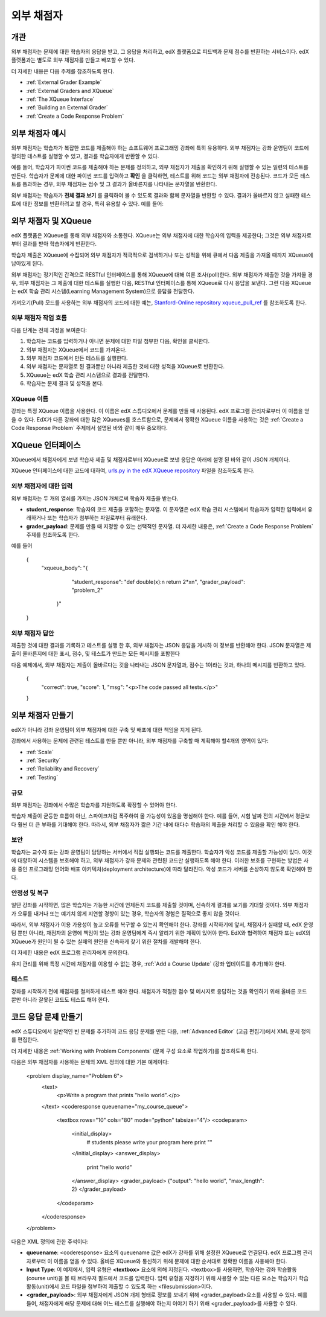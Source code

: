 .. _External Grader:

###########################
외부 채점자
###########################


.. _External Grader Overview:

*******************
개관
*******************

외부 채점자는 문제에 대한 학습자의 응답을 받고, 그 응답을 처리하고, edX 플랫폼으로 피드백과 문제 점수를 반환하는 서비스이다. edX 플랫폼과는 별도로 외부 채점자를 만들고 배포할 수 있다. 

더 자세한 내용은 다음 주제를 참조하도록 한다.

* :ref:`External Grader Example`
* :ref:`External Graders and XQueue`
* :ref:`The XQueue Interface`
* :ref:`Building an External Grader`
* :ref:`Create a Code Response Problem`

.. _External Grader Example:

***************************
외부 채점자 예시
***************************

외부 채점자는 학습자가 복잡한 코드를 제출해야 하는 소프트웨어 프로그래밍 강좌에 특히 유용하다. 외부 채점자는 강좌 운영팀이 코드에 정의한 테스트를 실행할 수 있고, 결과를 학습자에게 반환할 수 있다. 

예를 들어, 학습자가 파이썬 코드를 제출해야 하는 문제를 정의하고, 외부 채점자가 제출을 확인하기 위해 실행할 수 있는 일련의 테스트를 만든다. 학습자가 문제에 대한 파이썬 코드를 입력하고 **확인** 을 클릭하면, 테스트를 위해 코드는 외부 채점자에 전송된다. 코드가 모든 테스트를 통과하는 경우, 외부 채점자는 점수 및 그 결과가 올바른지를 나타내는 문자열을 반환한다.

.. image:: ../../../shared/building_and_running_chapters/Images/external-grader-correct.png
 :alt: Image of a students view of a programming problem that uses an external grader, with a correct result 


외부 채점자는 학습자가 **전체 결과 보기** 를 클릭하여 볼 수 있도록 결과와 함께 문자열을 반환할 수 있다. 결과가 올바르지 않고 실패한 테스트에 대한 정보를 반환하려고 할 경우, 특히 유용할 수 있다. 예를 들어:

.. image:: ../../../shared/building_and_running_chapters/Images/external-grader-incorrect.png
 :alt: Image of a students view of a programming problem that uses an external grader, with a correct result 

.. _External Graders and XQueue:

**************************************
외부 채점자 및 XQueue
**************************************

edX 플랫폼은 XQueue를 통해 외부 채점자와 소통한다. XQueue는 외부 채점자에 대한 학습자의 입력을 제공한다; 그것은 외부 채점자로부터 결과를 받아 학습자에게 반환한다.  

학습자 제출은 XQueue에 수집되어 외부 채점자가 적극적으로 검색하거나 또는 성적을 위해 큐에서 다음 제출을 가져올 때까지 XQueue에 남아있게 된다. 

외부 채점자는 정기적인 간격으로 RESTful 인터페이스를 통해 XQueue에 대해 여론 조사(poll)한다. 외부 채점자가 제출한 것을 가져올 경우, 외부 채점자는 그 제출에 대한 테스트를 실행한 다음, RESTful 인터페이스를 통해 XQueue로 다시 응답을 보낸다. 그런 다음 XQueue는 edX 학습 관리 시스템(Learning Management System)으로 응답을 전달한다.

가져오기(Pull) 모드를 사용하는 외부 채점자의 코드에 대한 예는, `Stanford-Online repository xqueue_pull_ref <https://github.com/Stanford-Online/xqueue_pull_ref>`_ 를 참조하도록 한다.


============================
외부 채점자 작업 흐름
============================

다음 단계는 전체 과정을 보여준다:

#. 학습자는 코드를 입력하거나 아니면 문제에 대한 파일 첨부한 다음, 확인을 클릭한다. 
#. 외부 채점자는 XQueue에서 코드를 가져온다.
#. 외부 채점자 코드에서 만든 테스트를 실행한다.
#. 외부 채점자는 문자열로 된 결과뿐만 아니라 제출한 것에 대한 성적을 XQueue로 반환한다. 
#. XQueue는 edX 학습 관리 시스템으로 결과를 전달한다.
#. 학습자는 문제 결과 및 성적을 본다.


==================
XQueue 이름
==================

강좌는 특정 XQueue 이름을 사용한다. 이 이름은 edX 스튜디오에서 문제를 만들 때 사용된다. edX 프로그램 관리자로부터 이 이름을 얻을 수 있다. EdX가 다른 강좌에 대한 많은 XQueues를 호스트함으로, 문제에서 정확한 XQueue 이름을 사용하는 것은 :ref:`Create a Code Response Problem`  주제에서 설명된 바와 같이 매우 중요하다.


.. _The XQueue Interface:

**************************************
XQueue 인터페이스
**************************************

XQueue에서 채점자에게 보낸 학습자 제출 및 채점자로부터 XQueue로 보낸 응답은 아래에 설명 된 바와 같이 JSON 개체이다.

.. 참고:: XQueue는 외부 채점자에게 학습자 ID를 전송하지 않는다. 채점자는 학습자 ID에 접근할 수 없거나 또는 학습자 ID를 제출과 연관 지을 수 없다.

XQueue 인터페이스에 대한 코드에 대하여, `urls.py in the edX XQueue repository <https://github.com/edx/xqueue/blob/master/queue/urls.py>`_ 파일을 참조하도록 한다.

======================================================
외부 채점자에 대한 입력
======================================================

외부 채점자는 두 개의 열쇠를 가지는 JSON 개체로써 학습자 제출을 받는다.

* **student_response**: 학습자의 코드 제출을 포함하는 문자열. 이 문자열은 edX 학습 관리 시스템에서 학습자가 입력한 입력에서 유래하거나 또는 학습자가 첨부하는 파일로부터 유래한다.

* **grader_payload**: 문제를 만들 때 지정할 수 있는 선택적인 문자열. 더 자세한 내용은, :ref:`Create a Code Response Problem` 주제를 참조하도록 한다.

예를 들어

 {
   "xqueue_body":
   "{
     "student_response": "def double(x):\n return 2*x\n", 
     "grader_payload": "problem_2"
    }"
 }

======================================================
외부 채점자 답안
======================================================

제출한 것에 대한 결과를 기록하고 테스트를 실행 한 후, 외부 채점자는 JSON 응답을 게시하 여 정보를 반환해야 한다. JSON 문자열은 제출이 올바른지에 대한 표시, 점수, 및 테스트가 만드는 모든 메시지를 포함한다

다음 예제에서, 외부 채점자는 제출이 올바르다는 것을 나타내는 JSON 문자열과, 점수는 1이라는 것과, 하나의 메시지를 반환하고 있다.

 { 
  "correct": true, 
  "score": 1, 
  "msg": "<p>The code passed all tests.</p>" 
 }

.. _Building an External Grader:

****************************
외부 채점자 만들기 
****************************

edX가 아니라 강좌 운영팀이 외부 채점자에 대한 구축 및 배포에 대한 책임을 지게 된다. 

강좌에서 사용하는 문제에 관련된 테스트를 만들 뿐만 아니라, 외부 채점자를 구축할 때 계획해야 할4개의 영역이 있다: 

* :ref:`Scale`
* :ref:`Security`
* :ref:`Reliability and Recovery`
* :ref:`Testing`


.. _Scale:

==================
규모
==================

외부 채점자는 강좌에서 수많은 학습자를 지원하도록 확장할 수 있어야 한다. 

학습자 제출이 균등한 흐름이 아닌, 스파이크처럼 폭주하여 올 가능성이 있음을 명심해야 한다. 예를 들어, 시험 날짜 전의 시간에서 평균보다 훨씬 더 큰 부하를 기대해야 한다. 따라서, 외부 채점자가 짧은 기간 내에 대다수 학습자의 제출을 처리할 수 있음을 확인 해야 한다. 

.. _Security:

==================
보안
==================

학습자는 교수자 또는 강좌 운영팀이 담당하는 서버에서 직접 실행되는 코드를 제출한다. 학습자가 악성 코드를 제출할 가능성이 있다. 이것에 대항하여 시스템을 보호해야 하고, 외부 채점자가 강좌 문제와 관련된 코드만 실행하도록 해야 한다. 이러한 보호를 구현하는 방법은 사용 중인 프로그래밍 언어와 배포 아키텍처(deployment architecture)에 따라 달라진다. 악성 코드가 서버를 손상하지 않도록 확인해야 한다.

.. _Reliability and Recovery:

==============================
안정성 및 복구
==============================

일단 강좌를 시작하면, 많은 학습자는 가능한 시간에 언제든지 코드를 제출할 것이며, 신속하게 결과를 보기를 기대할 것이다. 외부 채점자가 오류를 내거나 또는 예기치 않게 지연할 경향이 있는 경우, 학습자의 경험은 질적으로 좋지 않을 것이다.

따라서, 외부 채점자가 이용 가용성이 높고 오류를 복구할 수 있는지 확인해야 한다. 강좌를 시작하기에 앞서, 채점자가 실패할 때, edX 운영팀 뿐만 아니라, 채점자의 운영에 책임이 있는 강좌 운영팀에게 즉시 알리기 위한 계획이 있어야 한다. EdX와 협력하여 채점자 또는 edX의 XQueue가 원인이 될 수 있는 실패의 원인을 신속하게 찾기 위한 절차를 개발해야 한다.

더 자세한 내용은 edX 프로그램 관리자에게 문의한다.

유지 관리를 위해 특정 시간에 채점자를 이용할 수 없는 경우, :ref:`Add a Course Update` (강좌 업데이트를 추가)해야 한다. 

.. _Testing:

==================
테스트
==================

강좌를 시작하기 전에 채점자를 철저하게 테스트 해야 한다. 채점자가 적절한 점수 및 메시지로 응답하는 것을 확인하기 위해 올바른 코드 뿐만 아니라 잘못된 코드도 테스트 해야 한다.

.. _Create a Code Response Problem:

********************************
코드 응답 문제 만들기
********************************

edX 스튜디오에서 일반적인 빈 문제를 추가하여 코드 응답 문제를 만든 다음, :ref:`Advanced Editor`  (고급 편집기)에서 XML 문제 정의를 편집한다.

더 자세한 내용은 :ref:`Working with Problem Components`  (문제 구성 요소로 작업하기)를 참조하도록 한다.

다음은 외부 채점자를 사용하는 문제의 XML 정의에 대한 기본 예제이다:

 <problem display_name="Problem 6">
    <text>
        <p>Write a program that prints "hello world".</p>
    </text>
    <coderesponse queuename="my_course_queue">
        <textbox rows="10" cols="80" mode="python" tabsize="4"/>
        <codeparam>
            <initial_display>
              # students please write your program here
              print ""
            </initial_display>
            <answer_display>
              print "hello world"
            </answer_display>
            <grader_payload>
            {"output": "hello world", "max_length": 2}
            </grader_payload>
        </codeparam>
    </coderesponse>
 </problem>

다음은 XML 정의에 관한 주석이다:

* **queuename**: <coderesponse> 요소의 queuename 값은 edX가 강좌를 위해 설정한 XQueue로 연결된다. edX 프로그램 관리자로부터 이 이름을 얻을 수 있다. 올바른 XQueue와 통신하기 위해 문제에 대한 순서대로 정확한 이름을  사용해야 한다. 

* **Input Type**: 이 예제에서, 입력 유형은 **<textbox>** 요소에 의해 지정된다. <textbox>를 사용하면, 학습자는 강좌 학습활동(course unit)을 볼 때 브라우저 필드에서 코드를 입력한다. 입력 유형을 지정하기 위해 사용할 수 있는 다른 요소는 학습자가 학습활동(unit)에서 코드 파일을 첨부하여 제출할 수 있도록 하는 <filesubmission>이다. 

* **<grader_payload>**: 외부 채점자에게 JSON 개체 형태로  정보를 보내기 위해 <grader_payload>요소를 사용할 수 있다. 예를 들어, 채점자에게 해당 문제에 대해 어느 테스트를  실행해야 하는지 이야기 하기 위해 <grader_payload>를 사용할 수 있다.  
